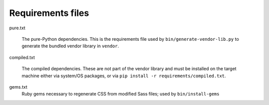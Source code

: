 Requirements files
==================

pure.txt

   The pure-Python dependencies. This is the requirements file used by
   ``bin/generate-vendor-lib.py`` to generate the bundled vendor library in
   ``vendor``.

compiled.txt

   The compiled dependencies. These are not part of the vendor library and must
   be installed on the target machine either via system/OS packages, or via
   ``pip install -r requirements/compiled.txt``.

gems.txt
   Ruby gems necessary to regenerate CSS from modified Sass files; used by
   ``bin/install-gems``
